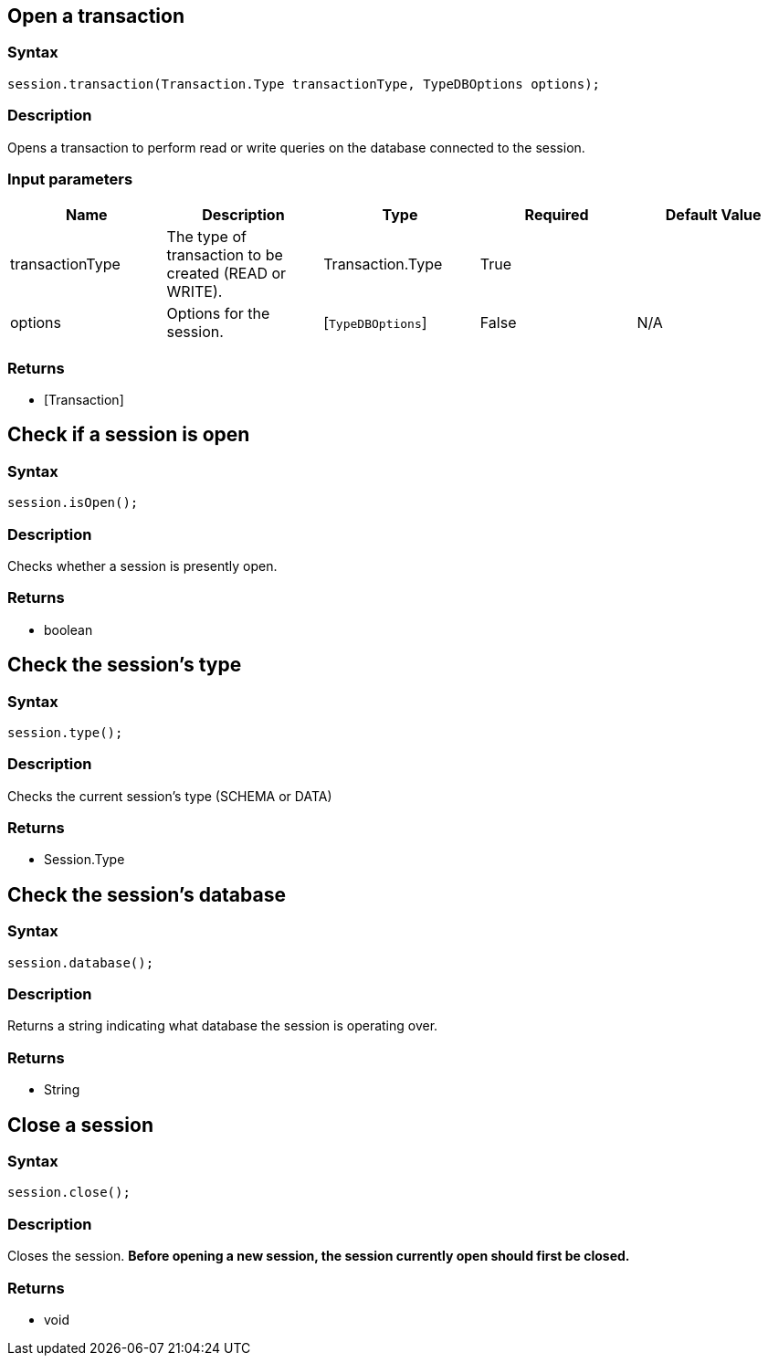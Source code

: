 == Open a transaction

=== Syntax

[source,java]
----
session.transaction(Transaction.Type transactionType, TypeDBOptions options);
----

=== Description

Opens a transaction to perform read or write queries on the database connected to the session.

=== Input parameters

[options="header"]
|===
|Name |Description |Type |Required |Default Value
| transactionType | The type of transaction to be created (READ or WRITE). | Transaction.Type | True |  
| options | Options for the session. | [`TypeDBOptions`]  | False | N/A
|===

=== Returns

* [Transaction] 

== Check if a session is open

=== Syntax

[source,java]
----
session.isOpen();
----

=== Description

Checks whether a session is presently open.

=== Returns

* boolean

== Check the session's type

=== Syntax

[source,java]
----
session.type();
----

=== Description

Checks the current session's type (SCHEMA or DATA)

=== Returns

* Session.Type

== Check the session's database

=== Syntax

[source,java]
----
session.database();
----

=== Description

Returns a string indicating what database the session is operating over.

=== Returns

* String

== Close a session

=== Syntax

[source,java]
----
session.close();
----

=== Description

Closes the session.
**Before opening a new session, the session currently open should first be closed.**

=== Returns

* void

